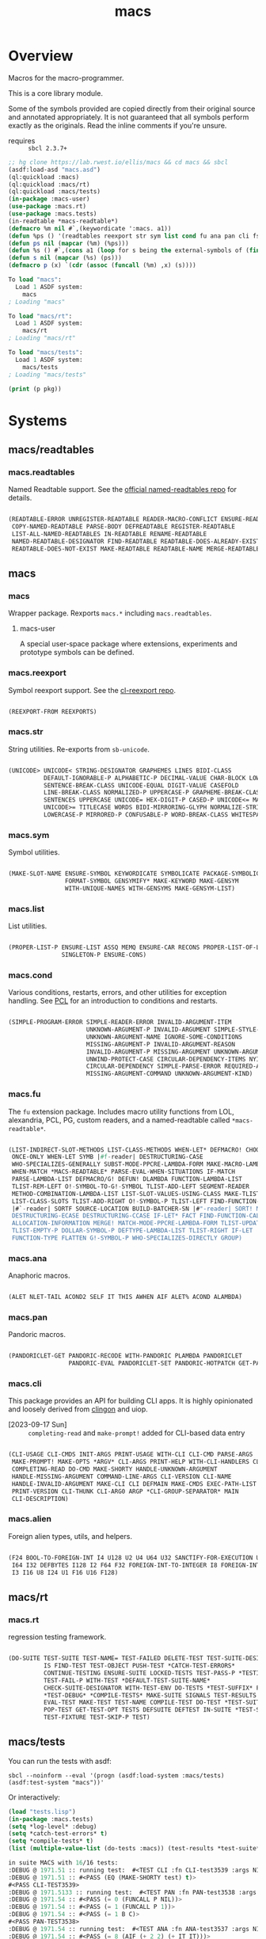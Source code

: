 #+TITLE: macs
#+FILETAGS: core
* Overview
Macros for the macro-programmer.

This is a core library module.

Some of the symbols provided are copied directly from their original
source and annotated appropriately. It is not guaranteed that all
symbols perform exactly as the originals. Read the inline comments if
you're unsure.

- requires :: =sbcl 2.3.7+=

#+name: macs-collect-symbols
#+begin_src lisp :results output replace :wrap src lisp :exports both
  ;; hg clone https://lab.rwest.io/ellis/macs && cd macs && sbcl
  (asdf:load-asd "macs.asd")
  (ql:quickload :macs)
  (ql:quickload :macs/rt)
  (ql:quickload :macs/tests)
  (in-package :macs-user)
  (use-package :macs.rt)
  (use-package :macs.tests)
  (in-readtable *macs-readtable*)
  (defmacro %m nil #`,(keywordicate ':macs. a1))
  (defun %ps () '(readtables reexport str sym list cond fu ana pan cli fs alien rt tests)) 
  (defun ps nil (mapcar (%m) (%ps)))
  (defun %s () #`,(cons a1 (loop for s being the external-symbols of (find-package a1) collect s)))
  (defun s nil (mapcar (%s) (ps)))
  (defmacro p (x) `(cdr (assoc (funcall (%m) ,x) (s))))
#+end_src

#+RESULTS: macs-collect-symbols 
#+begin_src lisp
To load "macs":
  Load 1 ASDF system:
    macs
; Loading "macs"

To load "macs/rt":
  Load 1 ASDF system:
    macs/rt
; Loading "macs/rt"

To load "macs/tests":
  Load 1 ASDF system:
    macs/tests
; Loading "macs/tests"

#+end_src

#+name: p
#+begin_src lisp :package macs-user :results output replace :var pkg='_ :exports both :wrap src lisp
  (print (p pkg))
#+end_src

* Systems
** macs/readtables
*** macs.readtables
Named Readtable support. See the [[https://github.com/melisgl/named-readtables][official named-readtables repo]] for details.
#+CALL: p('readtables)
#+RESULTS:
#+begin_src lisp

(READTABLE-ERROR UNREGISTER-READTABLE READER-MACRO-CONFLICT ENSURE-READTABLE
 COPY-NAMED-READTABLE PARSE-BODY DEFREADTABLE REGISTER-READTABLE
 LIST-ALL-NAMED-READTABLES IN-READTABLE RENAME-READTABLE
 NAMED-READTABLE-DESIGNATOR FIND-READTABLE READTABLE-DOES-ALREADY-EXIST
 READTABLE-DOES-NOT-EXIST MAKE-READTABLE READTABLE-NAME MERGE-READTABLES-INTO) 
#+end_src
** macs
*** macs
Wrapper package. Rexports =macs.*= including =macs.readtables=.
**** macs-user
A special user-space package where extensions, experiments and
prototype symbols can be defined.
*** macs.reexport
Symbol reexport support. See the [[https://github.com/takagi/cl-reexport/tree/master][cl-reexport repo]].
#+CALL: p('reexport)
#+RESULTS:
#+begin_src lisp

(REEXPORT-FROM REEXPORTS) 
#+end_src
*** macs.str
String utilities. Re-exports from =sb-unicode=.
#+CALL: p('str)
#+RESULTS:
#+begin_src lisp

(UNICODE> UNICODE< STRING-DESIGNATOR GRAPHEMES LINES BIDI-CLASS
          DEFAULT-IGNORABLE-P ALPHABETIC-P DECIMAL-VALUE CHAR-BLOCK LOWERCASE
          SENTENCE-BREAK-CLASS UNICODE-EQUAL DIGIT-VALUE CASEFOLD
          LINE-BREAK-CLASS NORMALIZED-P UPPERCASE-P GRAPHEME-BREAK-CLASS
          SENTENCES UPPERCASE UNICODE= HEX-DIGIT-P CASED-P UNICODE<= MATH-P
          UNICODE>= TITLECASE WORDS BIDI-MIRRORING-GLYPH NORMALIZE-STRING
          LOWERCASE-P MIRRORED-P CONFUSABLE-P WORD-BREAK-CLASS WHITESPACE-P) 
#+end_src
*** macs.sym
Symbol utilities.
#+CALL: p('sym)
#+RESULTS:
#+begin_src lisp

(MAKE-SLOT-NAME ENSURE-SYMBOL KEYWORDICATE SYMBOLICATE PACKAGE-SYMBOLICATE
                FORMAT-SYMBOL GENSYMIFY* MAKE-KEYWORD MAKE-GENSYM
                WITH-UNIQUE-NAMES WITH-GENSYMS MAKE-GENSYM-LIST) 
#+end_src
*** macs.list
List utilities.
#+CALL: p('list)
#+RESULTS:
#+begin_src lisp

(PROPER-LIST-P ENSURE-LIST ASSQ MEMQ ENSURE-CAR RECONS PROPER-LIST-OF-LENGTH-P
               SINGLETON-P ENSURE-CONS) 
#+end_src
*** macs.cond
Various conditions, restarts, errors, and other utilities for
exception handling. See [[https://gigamonkeys.com/book/beyond-exception-handling-conditions-and-restarts.html][PCL]] for an introduction to conditions and
restarts.
#+CALL: p('cond)
#+RESULTS:
#+begin_src lisp

(SIMPLE-PROGRAM-ERROR SIMPLE-READER-ERROR INVALID-ARGUMENT-ITEM
                      UNKNOWN-ARGUMENT-P INVALID-ARGUMENT SIMPLE-STYLE-WARNING
                      UNKNOWN-ARGUMENT-NAME IGNORE-SOME-CONDITIONS
                      MISSING-ARGUMENT-P INVALID-ARGUMENT-REASON
                      INVALID-ARGUMENT-P MISSING-ARGUMENT UNKNOWN-ARGUMENT
                      UNWIND-PROTECT-CASE CIRCULAR-DEPENDENCY-ITEMS NYI!
                      CIRCULAR-DEPENDENCY SIMPLE-PARSE-ERROR REQUIRED-ARGUMENT
                      MISSING-ARGUMENT-COMMAND UNKNOWN-ARGUMENT-KIND) 
#+end_src
*** macs.fu
The =fu= extension package. Includes macro utility functions from LOL,
alexandria, PCL, PG, custom readers, and a named-readtable called
=*macs-readtable*=.
#+CALL: p('fu)
#+RESULTS:
#+begin_src lisp

(LIST-INDIRECT-SLOT-METHODS LIST-CLASS-METHODS WHEN-LET* DEFMACRO! CHOOSE
 ONCE-ONLY WHEN-LET SYMB |#f-reader| DESTRUCTURING-CASE
 WHO-SPECIALIZES-GENERALLY SUBST-MODE-PPCRE-LAMBDA-FORM MAKE-MACRO-LAMBDA
 WHEN-MATCH *MACS-READTABLE* PARSE-EVAL-WHEN-SITUATIONS IF-MATCH
 PARSE-LAMBDA-LIST DEFMACRO/G! DEFUN! DLAMBDA FUNCTION-LAMBDA-LIST
 TLIST-REM-LEFT O!-SYMBOL-TO-G!-SYMBOL TLIST-ADD-LEFT SEGMENT-READER
 METHOD-COMBINATION-LAMBDA-LIST LIST-SLOT-VALUES-USING-CLASS MAKE-TLIST DEFCMD
 LIST-CLASS-SLOTS TLIST-ADD-RIGHT O!-SYMBOL-P TLIST-LEFT FIND-FUNCTION-CALLERS
 |#`-reader| SORTF SOURCE-LOCATION BUILD-BATCHER-SN |#"-reader| SORT! MKSTR
 DESTRUCTURING-ECASE DESTRUCTURING-CCASE IF-LET* FACT FIND-FUNCTION-CALLEES
 ALLOCATION-INFORMATION MERGE! MATCH-MODE-PPCRE-LAMBDA-FORM TLIST-UPDATE
 TLIST-EMPTY-P DOLLAR-SYMBOL-P DEFTYPE-LAMBDA-LIST TLIST-RIGHT IF-LET
 FUNCTION-TYPE FLATTEN G!-SYMBOL-P WHO-SPECIALIZES-DIRECTLY GROUP) 
#+end_src
*** macs.ana
Anaphoric macros.
#+CALL: p('ana)
#+RESULTS:
#+begin_src lisp

(ALET NLET-TAIL ACOND2 SELF IT THIS AWHEN AIF ALET% ACOND ALAMBDA) 
#+end_src
*** macs.pan
Pandoric macros.
#+CALL: p('pan)
#+RESULTS:
#+begin_src lisp

(PANDORICLET-GET PANDORIC-RECODE WITH-PANDORIC PLAMBDA PANDORICLET
                 PANDORIC-EVAL PANDORICLET-SET PANDORIC-HOTPATCH GET-PANDORIC) 
#+end_src
*** macs.cli
This package provides an API for building CLI apps. It is highly
opinionated and loosely derived from [[https://github.com/dnaeon/clingon][clingon]] and uiop.

- [2023-09-17 Sun] :: =completing-read= and =make-prompt!= added for
  CLI-based data entry

#+CALL: p('cli)
#+RESULTS:
#+begin_src lisp

(CLI-USAGE CLI-CMDS INIT-ARGS PRINT-USAGE WITH-CLI CLI-CMD PARSE-ARGS
 MAKE-PROMPT! MAKE-OPTS *ARGV* CLI-ARGS PRINT-HELP WITH-CLI-HANDLERS CLI-OPT
 COMPLETING-READ DO-CMD MAKE-SHORTY HANDLE-UNKNOWN-ARGUMENT
 HANDLE-MISSING-ARGUMENT COMMAND-LINE-ARGS CLI-VERSION CLI-NAME
 HANDLE-INVALID-ARGUMENT MAKE-CLI CLI DEFMAIN MAKE-CMDS EXEC-PATH-LIST CLI-OPTS
 PRINT-VERSION CLI-THUNK CLI-ARG0 ARGP *CLI-GROUP-SEPARATOR* MAIN
 CLI-DESCRIPTION) 
#+end_src
*** macs.alien
Foreign alien types, utils, and helpers.
#+CALL: p('alien)
#+RESULTS:
#+begin_src lisp

(F24 BOOL-TO-FOREIGN-INT I4 U128 U2 U4 U64 U32 SANCTIFY-FOR-EXECUTION U3 U24
 I64 I32 DEFBYTES I128 I2 F64 F32 FOREIGN-INT-TO-INTEGER I8 FOREIGN-INT-TO-BOOL
 I3 I16 U8 I24 U1 F16 U16 F128) 
#+end_src
** macs/rt
*** macs.rt
regression testing framework.
#+CALL: p('rt)
#+RESULTS:
#+begin_src lisp

(DO-SUITE TEST-SUITE TEST-NAME= TEST-FAILED DELETE-TEST TEST-SUITE-DESIGNATOR
          IS FIND-TEST TEST-OBJECT PUSH-TEST *CATCH-TEST-ERRORS*
          CONTINUE-TESTING ENSURE-SUITE LOCKED-TESTS TEST-PASS-P *TESTING*
          TEST-FAIL-P WITH-TEST *DEFAULT-TEST-SUITE-NAME*
          CHECK-SUITE-DESIGNATOR WITH-TEST-ENV DO-TESTS *TEST-SUFFIX* FAIL!
          ,*TEST-DEBUG* *COMPILE-TESTS* MAKE-SUITE SIGNALS TEST-RESULTS
          EVAL-TEST MAKE-TEST TEST-NAME COMPILE-TEST DO-TEST *TEST-SUITE-LIST*
          POP-TEST GET-TEST-OPT TESTS DEFSUITE DEFTEST IN-SUITE *TEST-SUITE*
          TEST-FIXTURE TEST-SKIP-P TEST) 
#+end_src
** macs/tests
You can run the tests with asdf:
#+begin_src shell :results output silent :exports both
  sbcl --noinform --eval '(progn (asdf:load-system :macs/tests) (asdf:test-system "macs"))'
#+end_src

Or interactively:
#+begin_src lisp :results output replace :wrap src lisp :exports both :package :macs.tests
  (load "tests.lisp")
  (in-package :macs.tests)
  (setq *log-level* :debug)
  (setq *catch-test-errors* t)
  (setq *compile-tests* t)
  (list (multiple-value-list (do-tests :macs)) (test-results *test-suite*))
#+end_src

#+RESULTS:
#+begin_src lisp
in suite MACS with 16/16 tests:
:DEBUG @ 1971.51 :: running test:  #<TEST CLI :fn CLI-test3539 :args NIL :persist NIL {100A08A5B3}> 
:DEBUG @ 1971.51 :: #<PASS (EQ (MAKE-SHORTY test) t)> 
#<PASS CLI-TEST3539> 
:DEBUG @ 1971.5133 :: running test:  #<TEST PAN :fn PAN-test3538 :args NIL :persist NIL {100A027DD3}> 
:DEBUG @ 1971.54 :: #<PASS (= 0 (FUNCALL P NIL))> 
:DEBUG @ 1971.54 :: #<PASS (= 1 (FUNCALL P 1))> 
:DEBUG @ 1971.54 :: #<PASS (= 1 B C)> 
#<PASS PAN-TEST3538> 
:DEBUG @ 1971.54 :: running test:  #<TEST ANA :fn ANA-test3537 :args NIL :persist NIL {100A0258A3}> 
:DEBUG @ 1971.54 :: #<PASS (= 8 (AIF (+ 2 2) (+ IT IT)))> 
#<PASS ANA-TEST3537> 
:DEBUG @ 1971.54 :: running test:  #<TEST FU :fn FU-test3536 :args NIL :persist NIL {100A0240B3}> 
#<PASS FU-TEST3536> 
:DEBUG @ 1971.54 :: running test:  #<TEST FMT :fn FMT-test3535 :args NIL :persist NIL {100A022E13}> 
:DEBUG @ 1971.5466 :: #<PASS (STRING= (FORMAT NIL | 1 | 2 | 3 |~%)
                                      (FMT-ROW '(1 2 3)))> 
:DEBUG @ 1971.5466 :: #<PASS (STRING= (FMT-SXHASH (SXHASH T))
                                      (FMT-SXHASH (SXHASH T)))> 
:DEBUG @ 1971.5466 :: #<PASS (STRING=
                              (FMT-TREE NIL '(FOOBAR (A) (B) (C) (D)) LAYOUT
                                        DOWN)
                              FOOBAR
 ├─ :A
 ├─ :B
 ├─  C
 ╰─  D
)> 
#<PASS FMT-TEST3535> 
:DEBUG @ 1971.5466 :: running test:  #<TEST ALIEN :fn ALIEN-test3534 :args NIL :persist NIL {100A021313}> 
:DEBUG @ 1971.5466 :: #<PASS (= 0 (FOREIGN-INT-TO-INTEGER 0 4))> 
:DEBUG @ 1971.5466 :: #<PASS (= 1 (BOOL-TO-FOREIGN-INT T))> 
#<PASS ALIEN-TEST3534> 
:DEBUG @ 1971.5466 :: running test:  #<TEST THREAD :fn THREAD-test3533 :args NIL :persist NIL {10026DC023}> 
Current thread: #<THREAD tid=1157131 "worker" RUNNING {1009AFE5B3}>

Current thread name: worker

All threads:
 #<THREAD tid=1146091 "main thread" RUNNING {1000000113}>
#<THREAD tid=1157131 "worker" RUNNING {1009AFE5B3}>
#<THREAD tid=1146114 "reader-thread" RUNNING {1002E982F3}>
#<THREAD tid=1146121 "repl-thread" RUNNING {10048511B3}>
#<THREAD tid=1146120 "auto-flush-thread" RUNNING {1004850133}>
#<THREAD tid=1146115 "swank-indentation-cache-thread" RUNNING {1002E984C3}>
#<THREAD tid=1146113 "control-thread" RUNNING {1002E74473}>

#<PASS THREAD-TEST3533> 
:DEBUG @ 1971.5466 :: running test:  #<TEST REEXPORT :fn REEXPORT-test3532 :args NIL :persist NIL {10026DBFA3}> 
#<PASS REEXPORT-TEST3532> 
:DEBUG @ 1971.55 :: running test:  #<TEST COND :fn COND-test3531 :args NIL :persist NIL {10026DBF23}> 
#<PASS COND-TEST3531> 
:DEBUG @ 1971.55 :: running test:  #<TEST LOG :fn LOG-test3530 :args NIL :persist NIL {10026DBEA3}> 
:DEBUG @ 1971.55 :: test DEBUG 
#<PASS LOG-TEST3530> 
:DEBUG @ 1971.55 :: running test:  #<TEST LIST :fn LIST-test3529 :args NIL :persist NIL {10026DBE23}> 
:DEBUG @ 1971.5533 :: #<PASS (EQ (ENSURE-CAR '(0)) (ENSURE-CAR 0))> 
:DEBUG @ 1971.5533 :: #<PASS (EQ (ENSURE-CAR '(NIL)) (ENSURE-CAR NIL))> 
:DEBUG @ 1971.5533 :: #<PASS (NOT (EQ (ENSURE-CONS 0) (ENSURE-CONS 0)))> 
:DEBUG @ 1971.5533 :: #<PASS (EQUAL (ENSURE-CONS 0) (ENSURE-CONS 0))> 
#<PASS LIST-TEST3529> 
:DEBUG @ 1971.5533 :: running test:  #<TEST STR :fn STR-test3528 :args NIL :persist NIL {10026DBDA3}> 
:DEBUG @ 1971.5566 :: #<PASS (TYPEP test 'STRING-DESIGNATOR)> 
:DEBUG @ 1971.5566 :: #<PASS (TYPEP 'TEST 'STRING-DESIGNATOR)> 
:DEBUG @ 1971.5566 :: #<PASS (TYPEP C 'STRING-DESIGNATOR)> 
:DEBUG @ 1971.5566 :: #<PASS (NOT (TYPEP 0 'STRING-DESIGNATOR))> 
#<PASS STR-TEST3528> 
:DEBUG @ 1971.5566 :: running test:  #<TEST SYM :fn SYM-test3527 :args NIL :persist NIL {10026DBCA3}> 
:DEBUG @ 1971.5634 :: #<PASS (NOT (EQUALP (MAKE-GENSYM 'A) (MAKE-GENSYM 'A)))> 
:DEBUG @ 1971.5634 :: #<PASS (EQ (ENSURE-SYMBOL 'TESTS MACS.TESTS) 'TESTS)> 
:DEBUG @ 1971.5634 :: #<PASS (EQ 'FOO (FORMAT-SYMBOL MACS.TESTS ~A 'FOO))> 
:DEBUG @ 1971.5634 :: #<PASS (EQ (MAKE-KEYWORD 'FIZZ) FIZZ)> 
#<PASS SYM-TEST3527> 
:DEBUG @ 1971.5634 :: running test:  #<TEST PPCRE-READTABLES :fn PPCRE-READTABLES-test3526 :args NIL :persist NIL {10026DBB53}> 
:DEBUG @ 1971.5634 :: #<PASS (= 1 1)> 
#<PASS PPCRE-READTABLES-TEST3526> 
:DEBUG @ 1971.5634 :: running test:  #<TEST READTABLES :fn READTABLES-test3525 :args NIL :persist NIL {10026DBAD3}> 
:DEBUG @ 1971.5634 :: #<PASS (TYPEP (LAMBDA (A1) `(,A1 ,A1 ',A1 ,@A1))
                                    'FUNCTION)> 
#<PASS READTABLES-TEST3525> 
:DEBUG @ 1971.5634 :: running test:  #<TEST RT :fn RT-test3524 :args NIL :persist NIL {10026DBA53}> 
:DEBUG @ 1971.5767 :: #<PASS (TYPEP (MAKE-FIXTURE-PROTOTYPE EMPTY NIL)
                                    'FIXTURE-PROTOTYPE)> 
:DEBUG @ 1971.5767 :: #<PASS (TYPEP
                              (MAKE-FIXTURE TFIX
                                  NIL
                                  NIL
                                T)
                              'FUNCTION)> 
:DEBUG @ 1971.5767 :: #<PASS (NOT
                              (MEMBER 'NIL
                                      (MAPCAR #'= (LIST 1 2 3) (LIST A B C))))> 
#<PASS RT-TEST3524> 
No tests failed.
#+end_src

*** macs.tests
macs System tests.
#+CALL: p('tests)
#+RESULTS:
#+begin_src lisp

(RUN-TESTS) 
#+end_src
* Notes
- /Macros aren't about being needlessly terse/ :: \\
  Some people seem to think that once you hit a certain level of
  macs-ification you're just making your code unreadable to save on
  typing, or for the sake of codegolfing. This is not the case - the
  keypresses you can keep for free, but the /power/ comes from using
  macros to /think smarter/ and /faster/ about your problems.
- /Macros don't increase cognitive overhead/ :: \\
  They isolate it. For authors, the benefit of this is ten-fold. We
  write a complex syntax translation, understand it, and use it in
  our code. We don't use it to decrease code size, /we use it to
  simplify patterns/. It allows us to think in terms of the macro
  and skip a great deal of context switching and processing in our
  brains.
- /Blub macros don't come close to the gold standard/ :: \\
  which is *Unhygienic Lisp Macros*. Hygienic macros are an
  unfortunate inclusion of the Scheme specification.
- /Macros are not functions/ :: \\
  This, I credit to Paul Graham. I was actually just searching
  through the Arc [[http://www.arclanguage.org/tut.txt][tutorial]] for the term 'hygienic' because the
  implementation is in Racket and heard chatter of hygienic macros
  in Arc. I was delighted to find this passage:
  #+begin_quote
  One of the keys to understanding macros is to remember that macro
  calls aren't function calls.  Macro calls look like function calls.
  Macro definitions even look a lot like function definitions.  But
  something fundamentally different is happening.  You're transforming
  code, not evaluating it.  Macros live in the land of the names, not 
  the land of the things they refer to.    
  #+end_quote
- /Being terse has utility/ :: \\
  First a quick anecdote: I heard a story from a buddy about an
  individual who wrote some middleware in an extremely terse
  fashion - single letter symbols, one-liners, minimal comments,
  etc.

  I think it's hard to see a reality where that person isn't just
  trying to make a statement and piss off some people, without
  seeing the code or being familiar with the author - because if
  that's how your audience reacts, you're either doing it wrong, or
  being an ass.

  Stories like these are why I believe so many talented developers
  don't fully accept the dark arts of the terse. A bad experience
  which leaves a bitter taste.

  Another part of me thinks there are some social/psychological
  issues in play. Or alternatively, /developers write code for too
  broad of an audience/. Mainstream education encourages high-level
  code which is /optimized for human-readability/ - which isn't
  something I know for a fact but will be sure to ask around and
  report back. I think we can all agree this is a good thing to
  encourage in the classroom in very broad strokes.

  The problem is that I don't think we're doing a good job of
  teaching students how to break these rules, and why you would want
  to. Everyone seems to have this image of the ideal
  =production-quality-code-base= which is, as it turns out, a hell
  of a lot of work. Documentation to the nines. Descriptions in
  every commit. Whitespace! We are conditioned to associate
  human-readability with quality.

  When you're working with thousands of inexperienced contributors,
  yea put some weight on the ol' human interfaces. Take a team of 5
  experts and try that and now you're just overcharging the
  customer. It gets way more complicated every where in-between.
* Resources
  - [[https://alexandria.common-lisp.dev/][alexandria]]
  - [[https://edicl.github.io/cl-ppcre/][cl-ppcre]]
  - [[https://github.com/melisgl/named-readtables][named-readtables]]
  - [[https://github.com/takagi/cl-reexport/tree/master][cl-reexport]]
  - [[https://gigamonkeys.com/book/][PCL]]
  - [[https://letoverlambda.com/][LOL]] ([[https://github.com/thephoeron/let-over-lambda/tree/master][production version]])
  - [[https://sep.turbifycdn.com/ty/cdn/paulgraham/bellanguage.txt?t=1688221954&][Bel]]
  - [[https://wiki.c2.com/?LispMacro][c2 wiki on Lisp Macro]]
  - [[https://gitlab.common-lisp.net/asdf/asdf/][asdf]]
  - [[https://www.sbcl.org/manual/][sbcl manual]]
  - [[https://docs.rs/clap/latest/clap/][clap.rs docs]]

